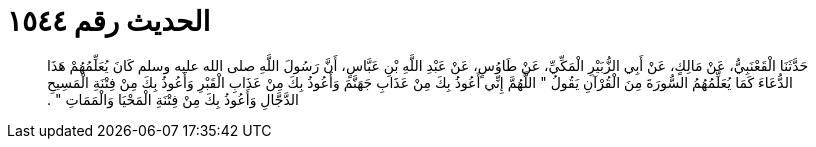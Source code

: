 
= الحديث رقم ١٥٤٤

[quote.hadith]
حَدَّثَنَا الْقَعْنَبِيُّ، عَنْ مَالِكٍ، عَنْ أَبِي الزُّبَيْرِ الْمَكِّيِّ، عَنْ طَاوُسٍ، عَنْ عَبْدِ اللَّهِ بْنِ عَبَّاسٍ، أَنَّ رَسُولَ اللَّهِ صلى الله عليه وسلم كَانَ يُعَلِّمُهُمْ هَذَا الدُّعَاءَ كَمَا يُعَلِّمُهُمُ السُّورَةَ مِنَ الْقُرْآنِ يَقُولُ ‏"‏ اللَّهُمَّ إِنِّي أَعُوذُ بِكَ مِنْ عَذَابِ جَهَنَّمَ وَأَعُوذُ بِكَ مِنْ عَذَابِ الْقَبْرِ وَأَعُوذُ بِكَ مِنْ فِتْنَةِ الْمَسِيحِ الدَّجَّالِ وَأَعُوذُ بِكَ مِنْ فِتْنَةِ الْمَحْيَا وَالْمَمَاتِ ‏"‏ ‏.‏